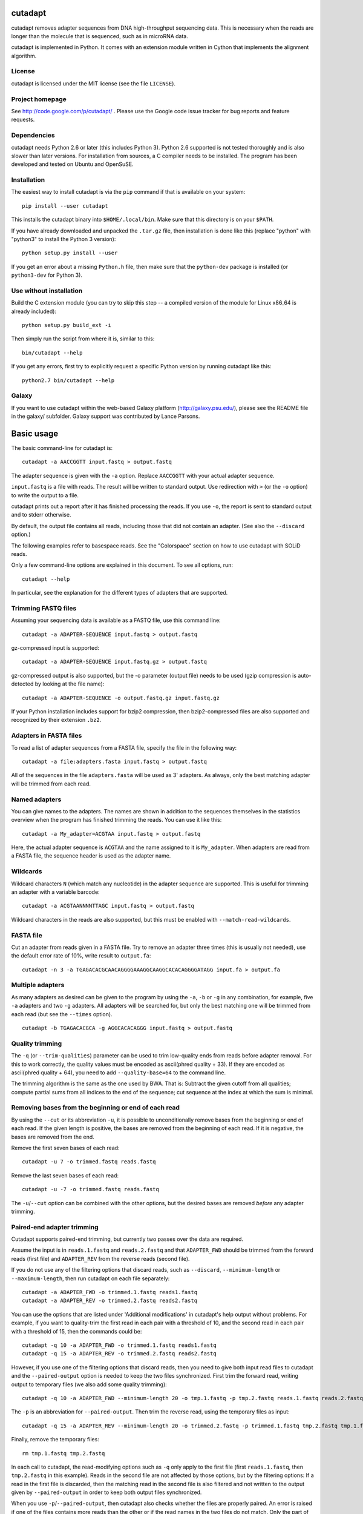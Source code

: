 cutadapt
========

cutadapt removes adapter sequences from DNA high-throughput sequencing
data. This is necessary when the reads are longer than the molecule that
is sequenced, such as in microRNA data.

cutadapt is implemented in Python. It comes with an extension module
written in Cython that implements the alignment algorithm.

License
-------

cutadapt is licensed under the MIT license (see the file ``LICENSE``).

Project homepage
----------------

See http://code.google.com/p/cutadapt/ . Please use the Google code
issue tracker for bug reports and feature requests.

Dependencies
------------

cutadapt needs Python 2.6 or later (this includes Python 3). Python 2.6
supported is not tested thoroughly and is also slower than later
versions. For installation from sources, a C compiler needs to be
installed. The program has been developed and tested on Ubuntu and
OpenSuSE.

Installation
------------

The easiest way to install cutadapt is via the ``pip`` command if that
is available on your system:

::

    pip install --user cutadapt

This installs the cutadapt binary into ``$HOME/.local/bin``. Make sure
that this directory is on your ``$PATH``.

If you have already downloaded and unpacked the ``.tar.gz`` file, then
installation is done like this (replace "python" with "python3" to
install the Python 3 version):

::

    python setup.py install --user

If you get an error about a missing ``Python.h`` file, then make sure
that the ``python-dev`` package is installed (or ``python3-dev`` for
Python 3).

Use without installation
------------------------

Build the C extension module (you can try to skip this step -- a
compiled version of the module for Linux x86\_64 is already included):

::

    python setup.py build_ext -i

Then simply run the script from where it is, similar to this:

::

    bin/cutadapt --help

If you get any errors, first try to explicitly request a specific Python
version by running cutadapt like this:

::

    python2.7 bin/cutadapt --help

Galaxy
------

If you want to use cutadapt within the web-based Galaxy platform
(http://galaxy.psu.edu/), please see the README file in the galaxy/
subfolder. Galaxy support was contributed by Lance Parsons.

Basic usage
===========

The basic command-line for cutadapt is:

::

    cutadapt -a AACCGGTT input.fastq > output.fastq

The adapter sequence is given with the ``-a`` option. Replace
``AACCGGTT`` with your actual adapter sequence.

``input.fastq`` is a file with reads. The result will be written to
standard output. Use redirection with ``>`` (or the ``-o`` option) to
write the output to a file.

cutadapt prints out a report after it has finished processing the reads.
If you use ``-o``, the report is sent to standard output and to stderr
otherwise.

By default, the output file contains all reads, including those that did
not contain an adapter. (See also the ``--discard`` option.)

The following examples refer to basespace reads. See the "Colorspace"
section on how to use cutadapt with SOLiD reads.

Only a few command-line options are explained in this document. To see
all options, run:

::

    cutadapt --help

In particular, see the explanation for the different types of adapters
that are supported.

Trimming FASTQ files
--------------------

Assuming your sequencing data is available as a FASTQ file, use this
command line:

::

    cutadapt -a ADAPTER-SEQUENCE input.fastq > output.fastq

gz-compressed input is supported:

::

    cutadapt -a ADAPTER-SEQUENCE input.fastq.gz > output.fastq

gz-compressed output is also supported, but the -o parameter (output
file) needs to be used (gzip compression is auto-detected by looking at
the file name):

::

    cutadapt -a ADAPTER-SEQUENCE -o output.fastq.gz input.fastq.gz

If your Python installation includes support for bzip2 compression, then
bzip2-compressed files are also supported and recognized by their
extension ``.bz2``.

Adapters in FASTA files
-----------------------

To read a list of adapter sequences from a FASTA file, specify the file
in the following way:

::

    cutadapt -a file:adapters.fasta input.fastq > output.fastq

All of the sequences in the file ``adapters.fasta`` will be used as 3'
adapters. As always, only the best matching adapter will be trimmed from
each read.

Named adapters
--------------

You can give names to the adapters. The names are shown in addition to
the sequences themselves in the statistics overview when the program has
finished trimming the reads. You can use it like this:

::

    cutadapt -a My_adapter=ACGTAA input.fastq > output.fastq

Here, the actual adapter sequence is ``ACGTAA`` and the name assigned to
it is ``My_adapter``. When adapters are read from a FASTA file, the
sequence header is used as the adapter name.

Wildcards
---------

Wildcard characters ``N`` (which match any nucleotide) in the adapter
sequence are supported. This is useful for trimming an adapter with a
variable barcode:

::

    cutadapt -a ACGTAANNNNTTAGC input.fastq > output.fastq

Wildcard characters in the reads are also supported, but this must be
enabled with ``--match-read-wildcards``.

FASTA file
----------

Cut an adapter from reads given in a FASTA file. Try to remove an
adapter three times (this is usually not needed), use the default error
rate of 10%, write result to ``output.fa``:

::

    cutadapt -n 3 -a TGAGACACGCAACAGGGGAAAGGCAAGGCACACAGGGGATAGG input.fa > output.fa

Multiple adapters
-----------------

As many adapters as desired can be given to the program by using the
``-a``, ``-b`` or ``-g`` in any combination, for example, five ``-a``
adapters and two ``-g`` adapters. All adapters will be searched for, but
only the best matching one will be trimmed from each read (but see the
``--times`` option).

::

    cutadapt -b TGAGACACGCA -g AGGCACACAGGG input.fastq > output.fastq

Quality trimming
----------------

The ``-q`` (or ``--trim-qualities``) parameter can be used to trim
low-quality ends from reads before adapter removal. For this to work
correctly, the quality values must be encoded as ascii(phred quality +
33). If they are encoded as ascii(phred quality + 64), you need to add
``--quality-base=64`` to the command line.

The trimming algorithm is the same as the one used by BWA. That is:
Subtract the given cutoff from all qualities; compute partial sums from
all indices to the end of the sequence; cut sequence at the index at
which the sum is minimal.

Removing bases from the beginning or end of each read
-----------------------------------------------------

By using the ``--cut`` or its abbreviation ``-u``, it is possible to
unconditionally remove bases from the beginning or end of each read. If
the given length is positive, the bases are removed from the beginning
of each read. If it is negative, the bases are removed from the end.

Remove the first seven bases of each read:

::

    cutadapt -u 7 -o trimmed.fastq reads.fastq

Remove the last seven bases of each read:

::

    cutadapt -u -7 -o trimmed.fastq reads.fastq

The ``-u``/``--cut`` option can be combined with the other options, but
the desired bases are removed *before* any adapter trimming.

Paired-end adapter trimming
---------------------------

Cutadapt supports paired-end trimming, but currently two passes over the
data are required.

Assume the input is in ``reads.1.fastq`` and ``reads.2.fastq`` and that
``ADAPTER_FWD`` should be trimmed from the forward reads (first file)
and ``ADAPTER_REV`` from the reverse reads (second file).

If you do not use any of the filtering options that discard reads, such
as ``--discard``, ``--minimum-length`` or ``--maximum-length``, then run
cutadapt on each file separately:

::

    cutadapt -a ADAPTER_FWD -o trimmed.1.fastq reads1.fastq
    cutadapt -a ADAPTER_REV -o trimmed.2.fastq reads2.fastq

You can use the options that are listed under 'Additional modifications'
in cutadapt's help output without problems. For example, if you want to
quality-trim the first read in each pair with a threshold of 10, and the
second read in each pair with a threshold of 15, then the commands could
be:

::

    cutadapt -q 10 -a ADAPTER_FWD -o trimmed.1.fastq reads1.fastq
    cutadapt -q 15 -a ADAPTER_REV -o trimmed.2.fastq reads2.fastq

However, if you use one of the filtering options that discard reads,
then you need to give both input read files to cutadapt and the
``--paired-output`` option is needed to keep the two files synchronized.
First trim the forward read, writing output to temporary files (we also
add some quality trimming):

::

    cutadapt -q 10 -a ADAPTER_FWD --minimum-length 20 -o tmp.1.fastq -p tmp.2.fastq reads.1.fastq reads.2.fastq

The ``-p`` is an abbreviation for ``--paired-output``. Then trim the
reverse read, using the temporary files as input:

::

    cutadapt -q 15 -a ADAPTER_REV --minimum-length 20 -o trimmed.2.fastq -p trimmed.1.fastq tmp.2.fastq tmp.1.fastq

Finally, remove the temporary files:

::

    rm tmp.1.fastq tmp.2.fastq

In each call to cutadapt, the read-modifying options such as ``-q`` only
apply to the first file (first ``reads.1.fastq``, then ``tmp.2.fastq``
in this example). Reads in the second file are not affected by those
options, but by the filtering options: If a read in the first file is
discarded, then the matching read in the second file is also filtered
and not written to the output given by ``--paired-output`` in order to
keep both output files synchronized.

When you use ``-p``/``--paired-output``, then cutadapt also checks
whether the files are properly paired. An error is raised if one of the
files contains more reads than the other or if the read names in the two
files do not match. Only the part of the read name before the first
space is considered. If the read name ends with ``/1`` or ``/2``, then
that is also ignored. For example, two FASTQ headers that would be
considered to denote properly paired reads are:

::

    @my_read/1 a comment

and

::

    @my_read/2 another comment

Illumina TruSeq
---------------

If you have reads containing Illumina TruSeq adapters, follow these
steps.

Trim read 1 with ``A`` + the “TruSeq Indexed Adapter”. Use only the
prefix of the adapter sequence that is common to all Indexed Adapter
sequences:

::

    cutadapt -a AGATCGGAAGAGCACACGTCTGAACTCCAGTCAC -o trimmed.1.fastq.gz reads.1.fastq.gz

Trim read 2 with the reverse complement of the ”TruSeq Universal
Adapter”:

::

    cutadapt -a AGATCGGAAGAGCGTCGTGTAGGGAAAGAGTGTAGATCTCGGTGGTCGCCGTATCATT -o trimmed.2.fastq.gz reads.2.fastq.gz

See also the section about paired-end adapter trimming above.

If you want to simplify this a bit, you can also use ``AGATCGGAAGAGC``
as the adapter sequence in both cases:

::

    cutadapt -a AGATCGGAAGAGC -o trimmed.1.fastq.gz reads.1.fastq.gz
    cutadapt -a AGATCGGAAGAGC -o trimmed.2.fastq.gz reads.2.fastq.gz

The adapter sequences can be found in the document `Illumina TruSeq
Adapters
De-Mystified <http://tucf-genomics.tufts.edu/documents/protocols/TUCF_Understanding_Illumina_TruSeq_Adapters.pdf>`__.

Adapters
========

These are some 454 adapters:

::

    A1:   5'- TCCATCTCATCCCTGCGTGTCCCATCTGTTCCCTCCCTGTCTCA
    A2:   5'- TGAGACAGGGAGGGAACAGATGGGACACGCAGGGATGAGATGGA
    B1:   5'- CCTATCCCCTGTGTGCCTTGCCTATCCCCTGTTGCGTGTCTCA
    B2:   5'- TGAGACACGCAACAGGGGAAAGGCAAGGCACACAGGGGATAGG

This is an AB SOLiD adapter (in color space) used in the SREK protocol:

::

    330201030313112312

Algorithm
=========

cutadapt uses a modified semi-global alignment algorithm. For speed, the
algorithm is implemented as a Cython extension module in ``_align.pyx``.

Cutadapt’s processing speed is currently not dominated by the alignment
algorithm, but by parsing the input and writing the output.

Partial adapter matches
-----------------------

Cutadapt correctly deals with partial adapter matches, and also with any
trailing sequences after the adapter. As an example, suppose your
adapter sequence is "ADAPTER" (specified via the ``-a`` or ``--adapter``
command-line parameter). If you have these input sequences:

::

    MYSEQUENCEADAPTER
    MYSEQUENCEADAP
    MYSEQUENCEADAPTERSOMETHINGELSE

All of them will be trimmed to "MYSEQUENCE". If the sequence starts with
an adapter, like this:

::

    ADAPTERSOMETHING

It will be empty after trimming.

When the allowed error rate is sufficiently high (set with parameter
``-e``), errors in the adapter sequence are allowed. For example,
``ADABTER`` (1 mismatch), ``ADAPTR`` (1 deletion), and ``ADAPPTER`` (1
insertion) will all be recognized if the error rate is set to 0.15.

Anchoring 5' adapters
---------------------

If you specify an adapter with the ``-g`` (``--front``) parameter, the
adapter may overlap the beginning of the read or occur anywhere within
it. If it appears within the read, the sequence that precedes it will
also be trimmed in addition to the adapter. For example, with
``-g ADAPTER``, these sequences:

::

    HELLOADAPTERTHERE
    APTERTHERE

will both be trimmed to ``THERE``. To avoid this, you can prefix the
adapter with the character ``^``. This will restrict the search, forcing
the adapter to be a prefix of the read. With ``-g ^ADAPTER``, only reads
like this will be trimmed:

::

    ADAPTERHELLO

Allowing adapters anywhere
--------------------------

Cutadapt assumes that any adapter specified via the ``-a`` (or
``--adapter``) parameter was ligated to the 3' end of the sequence. This
is the correct assumption for at least the SOLiD and Illumina small RNA
protocols and probably others. The assumption is enforced by the
alignment algorithm, which only finds the adapter when its starting
position is within the read. In other words, the 5' base of the adapter
must appear within the read. The adapter and all bases following it are
removed.

If, on the other hand, your adapter can also be ligated to the 5' end
(on purpose or by accident), you should tell cutadapt so by using the
``-b`` (or ``--anywhere``) parameter. It will then use a slightly
different alignment algorithm (so-called semiglobal alignment), which
allows any type of overlap between the adapter and the sequence. In
particular, the adapter may appear only partially in the beginning of
the read, like this:

::

    PTERMYSEQUENCE

The decision which part of the read to remove is made as follows: If
there is at least one base before the found adapter, then the adapter is
considered to be a 3' adapter and the adapter itself and everything
following it is removed. Otherwise, the adapter is considered to be a 5'
adapter and it is removed from the read.

Here are some examples, which may make this clearer (left: read, right:
trimmed read):

::

    MYSEQUENCEADAPTER -> MYSEQUENCE (3' adapter)
    MADAPTER -> M (3' adapter)
    ADAPTERMYSEQUENCE -> MYSEQUENCE (5' adapter)
    PTERMYSEQUENCE -> MYSEQUENCE (5' adapter)

The regular algorithm (``-a``) would trim the first two examples in the
same way, but trim the third to an empty sequence and trim the fourth
not at all.

The ``-b`` parameter currently does not work with color space data.

Interpreting the statistics output
==================================

After every run, cutadapt prints out per-adapter statistics. The output
starts with something like this:

::

    Adapter 'ACGTACGTACGTTAGCTAGC', length 20, was trimmed 2402 times.

The meaning of this should be obvious.

The next piece of information is this:

::

    No. of allowed errors:
    0-9 bp: 0; 10-19 bp: 1; 20 bp: 2

The adapter has, as was conveniently shown above, a length of 20
characters. We are using the default error rate of 0.1. What this
implies is shown above: Matches up to a length of 9 bp are allowed to
have no errors. Matches of lengths 10-19 bp are allowd to have 1 error
and matches of length 20 can have 2 errors.

Finally, a table is output that gives more detailed information about
the lengths of the removed sequences. The following is only an excerpt;
some rows are left out:

::

    Overview of removed sequences
    length  count   expect  max.err error counts
    3       140     156.2   0       140
    4       57      39.1    0       57
    5       50      9.8     0       50
    6       35      2.4     0       35
    ...
    100     397     0.0     3       358 36 3

The first row tells us the following: Three bases were removed in 140
reads; randomly, one would expect this to occur 156.2 times; the maximum
number of errors at that match length is 0 (this is actually redundant
since we know already that no errors are allowed at lengths 0-9bp).

The last column shows the number of reads that had 0, 1, 2 ... errors.
In the last row, for example, 358 reads matched the adapter with zero
errors, 36 with 1 error, and 3 matched with 2 errors.

The "expect" column gives only a rough estimate of the number of
sequences that is expected to match randomly (it assumes a GC content of
50%, for example), but it can help to estimate whether the matches that
were found are true adapter matches or if they are due to chance. At
lengths 6, for example, only 2.4 reads are expected, but 35 do match,
which hints that most of these matches are due to actual adapters.

Note that the "length" column refers to the length of the removed
sequence. That is, the actual length of the match in the above row at
length 100 is 20 since that is the adapter length. Assuming the read
length is 100, the adapter was found in the beginning of 397 reads and
therefore those reads were trimmed to a length of zero.

The table may also be useful in case the given adapter sequence contains
an error. In that case, it may look like this:

::

    ...
    length  count   expect  max.err error counts
    10      53      0.0     1       51 2
    11      45      0.0     1       42 3
    12      51      0.0     1       48 3
    13      39      0.0     1       0 39
    14      40      0.0     1       0 40
    15      36      0.0     1       0 36
    ...

We can see that no matches longer than 12 have zero errors. In this
case, it indicates that the 13th base of the given adapter sequence is
incorrect.

Format of the info file
=======================

When the ``--info-file`` command-line parameter is given, detailed
information about the found adapters is written to the given file. The
output is a tab-separated text file. Each line corresponds to one read
of the input file. The fields are:

1. Read name
2. Number of errors
3. 0-based start coordinate of the adapter match
4. 0-based end coordinate of the adapter match
5. Sequence of the read to the left of the adapter match (can be empty)
6. Sequence of the read that was matched to the adapter
7. Sequence of the read to the right of the adapter match (can be empty)
8. Name of the found adapter.

The concatenation of the fields 5-7 yields the full read sequence. The
adapter name for column 8 can be given by writing ``-a name=sequence``
instead of just ``-a sequence``. Adapters without a name are numbered
starting from 1.

If no adapter was found, the format is as follows:

-  Read name
-  The value -1
-  The read sequence

When parsing that file, be aware that additional columns may be added in
the future. Note also that some fields can be empty, resulting in
consecutive tabs within a line. Also, in the current version, when the
``--times`` option is set to a value other than 1 (the default value),
multiple lines are written to the info file for each read.

Colorspace
==========

Cutadapt was designed to work with colorspace reads from the ABi SOLiD
sequencer. Colorspace trimming is activated by the ``--colorspace``
option (or use ``-c`` for short). The input reads can be given either:

-  in a FASTA file
-  in a FASTQ file
-  in a ``.csfasta`` and a ``.qual`` file (this is the native SOLiD
   format).

In all cases, the colors must be represented by the characters 0, 1, 2,
3. Example input files are in the cutadapt distribution at
``tests/data/solid.*``. The ``.csfasta``/``.qual`` file format is
automatically assumed if two input files are given to cutadapt.

In colorspace mode, the adapter sequences given to the ``-a``, ``-b``
and ``-g`` options can be given both as colors or as nucleotides. If
given as nucleotides, they will automatically be converted to
colorspace. For example, to trim an adapter from ``solid.csfasta`` and
``solid.qual``, use this command-line:

::

    cutadapt -c -a CGCCTTGGCCGTACAGCAG solid.csfasta solid.qual > output.fastq

In case you know the colorspace adapter sequence, you can also write
``330201030313112312`` instead of ``CGCCTTGGCCGTACAGCAG`` and the result
is the same.

Ambiguity in colorspace
-----------------------

The ambiguity of colorspace encoding leads to some effects to be aware
of when trimming 3' adapters from colorspace reads. For example, when
trimming the adapter ``AACTC``, cutadapt searches for its
colorspace-encoded version ``0122``. But also ``TTGAG``, ``CCAGA`` and
``GGTCT`` have an encoding of ``0122``. This means that effectively four
different adapter sequences are searched and trimmed at the same time.
There is no way around this, unless the decoded sequence were available,
but that is usually only the case after read mapping.

The effect should usually be quite small. The number of false positives
is multiplied by four, but with a sufficiently large overlap (3 or 4 is
already enough), this is still only around 0.2 bases lost per read on
average. If inspecting k-mer frequencies or using small overlaps, you
need to be aware of the effect, however.

Double-encoding, BWA and MAQ
----------------------------

The read mappers MAQ and BWA (and possibly others) need their colorspace
input reads to be in a so-called "double encoding". This simply means
that they cannot deal with the characters 0, 1, 2, 3 in the reads, but
require that the letters A, C, G, T be used for colors. For example, the
colorspace sequence ``0011321`` would be ``AACCTGC`` in double-encoded
form. This is not the same as conversion to basespace! The read is still
in colorspace, only letters are used instead of digits. If that sounds
confusing, that is because it is.

Note that MAQ is unmaintained and should not be used in new projects.

BWA’s colorspace support was dropped in versions more recent than 0.5.9,
but that version works well.

When you want to trim reads that will be mapped with BWA or MAQ, you can
use the ``--bwa`` option, which enables colorspace mode (``-c``),
double-encoding (``-d``), primer trimming (``-t``), all of which are
required for BWA, in addition to some other useful options.

The ``--maq`` option is an alias for ``--bwa``.

Colorspace examples
-------------------

To cut an adapter from SOLiD data given in ``solid.csfasta`` and
``solid.qual``, to produce MAQ- and BWA-compatible output, allow the
default of 10% errors and write the resulting FASTQ file to
output.fastq:

::

    cutadapt --bwa -a CGCCTTGGCCGTACAGCAG solid.csfasta solid.qual > output.fastq

Instead of redirecting standard output with ``>``, the ``-o`` option can
be used. This also shows that you can give the adapter in colorspace and
how to use a different error rate:

::

    cutadapt --bwa -e 0.15 -a 330201030313112312 -o output.fastq solid.csfasta solid.qual

This does the same as above, but produces BFAST-compatible output,
strips the \_F3 suffix from read names and adds the prefix "abc:" to
them:

::

    cutadapt -c -e 0.15 -a 330201030313112312 -x abc: --strip-f3 solid.csfasta solid.qual > output.fastq

Bowtie
------

Quality values of colorspace reads are sometimes negative. Bowtie gets
confused and prints this message:

    Encountered a space parsing the quality string for read xyz

BWA also has a problem with such data. Cutadapt therefore converts
negative quality values to zero in colorspace data. Use the option
``--no-zero-cap`` to turn this off.

To Do / Ideas
=============

-  show average error rate
-  In color space and probably also for Illumina data, gapped alignment
   is not necessary
-  use ``str.format`` instead of ``%``
-  allow to change scores at runtime (using command-line parameters)
-  multi-threading
-  ``--progress``
-  run pylint, pychecker
-  length histogram
-  refactor read\_sequences (use classes)
-  put write\_read into a Fast(a\|q)Writer class?
-  allow .txt input/output
-  test on Windows
-  check whether input is FASTQ although -f fasta is given
-  close on StopIteration
-  search for adapters in the order in which they are given on the
   command line
-  more tests for the alignment algorithm

